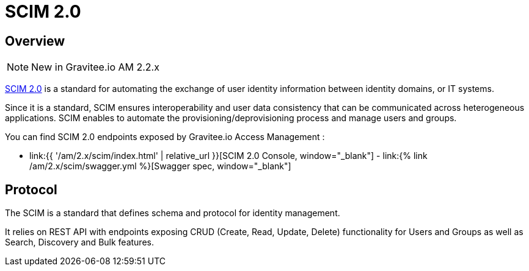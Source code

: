 = SCIM 2.0
:page-sidebar: am_2_x_sidebar
:page-permalink: am/2.x/am_protocols_scim_overview.html
:page-folder: am/dev-guide/protocols/scim
:page-layout: am

== Overview

NOTE: New in Gravitee.io AM 2.2.x

link:http://www.simplecloud.info/[SCIM 2.0] is a standard for automating the exchange of user identity information between identity domains, or IT systems.

Since it is a standard, SCIM ensures interoperability and user data consistency that can be communicated across heterogeneous applications.
SCIM enables to automate the provisioning/deprovisioning process and manage users and groups.

You can find SCIM 2.0 endpoints exposed by Gravitee.io Access Management :

* link:{{ '/am/2.x/scim/index.html' | relative_url }}[SCIM 2.0 Console, window="_blank"] - link:{% link /am/2.x/scim/swagger.yml %}[Swagger spec, window="_blank"]

== Protocol

The SCIM is a standard that defines schema and protocol for identity management.

It relies on REST API with endpoints exposing CRUD (Create, Read, Update, Delete) functionality for Users and Groups as well as Search, Discovery and Bulk features.

